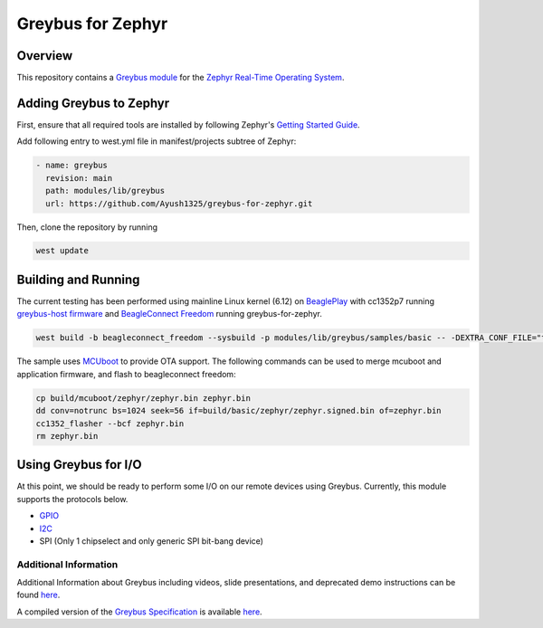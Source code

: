 .. _greybus_for_zephyr:

******************
Greybus for Zephyr
******************

Overview
########
This repository contains a `Greybus <https://lwn.net/Articles/715955/>`_
`module <https://docs.zephyrproject.org/latest/guides/modules.html>`_ for the
`Zephyr Real-Time Operating System <https://zephyrproject.org/>`_.

Adding Greybus to Zephyr
#########################

First, ensure that all required tools are installed by following Zephyr's
`Getting Started Guide <https://docs.zephyrproject.org/latest/getting_started/index.html>`_.

Add following entry to west.yml file in manifest/projects subtree of Zephyr:

.. code-block::

    - name: greybus
      revision: main
      path: modules/lib/greybus
      url: https://github.com/Ayush1325/greybus-for-zephyr.git

Then, clone the repository by running

.. code-block:: bash

    west update

Building and Running
####################

The current testing has been performed using mainline Linux kernel (6.12) on `BeaglePlay <www.beagleboard.org/boards/beagleplay>`_ with cc1352p7 running `greybus-host firmware <https://github.com/Ayush1325/cc1352-firmware>`_ and `BeagleConnect Freedom <https://www.beagleboard.org/boards/beagleconnect-freedom>`_ running greybus-for-zephyr.

.. code-block:: bash

    west build -b beagleconnect_freedom --sysbuild -p modules/lib/greybus/samples/basic -- -DEXTRA_CONF_FILE="transport-tcpip.conf;802154-subg.conf"


The sample uses `MCUboot <https://docs.mcuboot.com/>`_ to provide OTA support. The following commands can be used to merge mcuboot and application firmware, and flash to beagleconnect freedom:

.. code-block:: bash

    cp build/mcuboot/zephyr/zephyr.bin zephyr.bin
    dd conv=notrunc bs=1024 seek=56 if=build/basic/zephyr/zephyr.signed.bin of=zephyr.bin
    cc1352_flasher --bcf zephyr.bin
    rm zephyr.bin

Using Greybus for I/O
#####################

At this point, we should be ready to perform some I/O on our remote devices
using Greybus. Currently, this module supports the protocols below. 

* `GPIO <doc/gpio.rst>`_
* `I2C <doc/i2c.rst>`_
* SPI (Only 1 chipselect and only generic SPI bit-bang device)

Additional Information
**********************

Additional Information about Greybus including videos, slide presentations,
and deprecated demo instructions can be found `here <doc/old.md>`_.

A compiled version of the `Greybus Specification <https://github.com/projectara/greybus-spec>`_
is available `here <doc/GreybusSpecification.pdf>`_.
